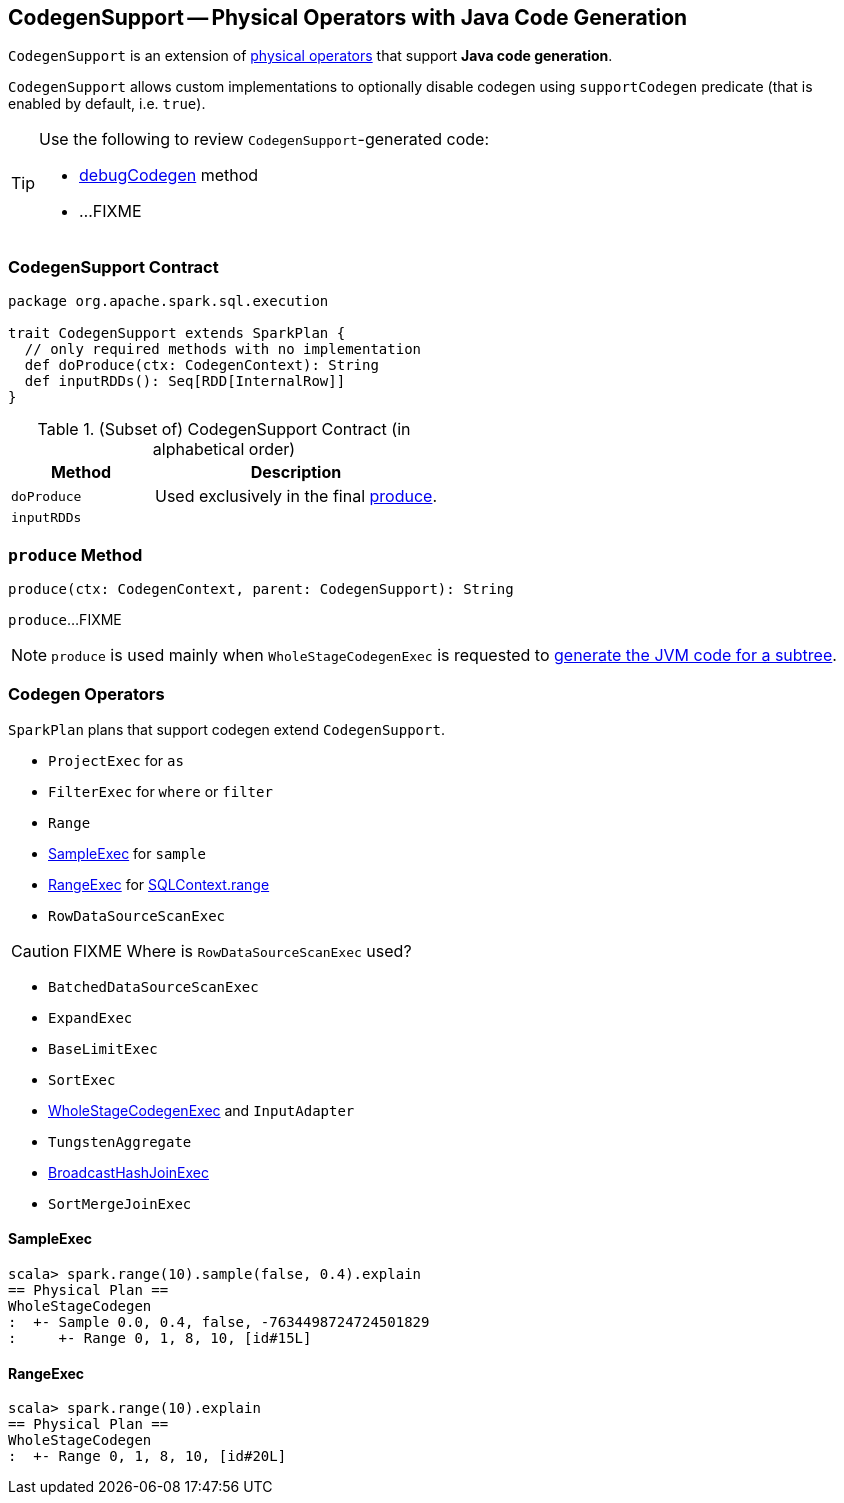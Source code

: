 == [[CodegenSupport]] CodegenSupport -- Physical Operators with Java Code Generation

`CodegenSupport` is an extension of link:spark-sql-SparkPlan.adoc[physical operators] that support *Java code generation*.

[[supportCodegen]]
`CodegenSupport` allows custom implementations to optionally disable codegen using `supportCodegen` predicate (that is enabled by default, i.e. `true`).

[TIP]
====
Use the following to review ``CodegenSupport``-generated code:

* link:spark-sql-debugging-execution.adoc#debugCodegen[debugCodegen] method
* ...FIXME
====

=== [[contract]] CodegenSupport Contract

[source, scala]
----
package org.apache.spark.sql.execution

trait CodegenSupport extends SparkPlan {
  // only required methods with no implementation
  def doProduce(ctx: CodegenContext): String
  def inputRDDs(): Seq[RDD[InternalRow]]
}
----

.(Subset of) CodegenSupport Contract (in alphabetical order)
[cols="1,2",options="header",width="100%"]
|===
| Method
| Description

| [[doProduce]] `doProduce`
a|

Used exclusively in the final <<produce, produce>>.

| [[inputRDDs]] `inputRDDs`
|
|===

=== [[produce]] `produce` Method

[source, scala]
----
produce(ctx: CodegenContext, parent: CodegenSupport): String
----

`produce`...FIXME

NOTE: `produce` is used mainly when `WholeStageCodegenExec` is requested to link:spark-sql-SparkPlan-WholeStageCodegenExec.adoc#doCodeGen[generate the JVM code for a subtree].

=== [[operators]] Codegen Operators

`SparkPlan` plans that support codegen extend `CodegenSupport`.

* `ProjectExec` for `as`
* `FilterExec` for `where` or `filter`
* `Range`
* <<SampleExec, SampleExec>> for `sample`
* <<RangeExec, RangeExec>> for link:spark-sql-sqlcontext.adoc#range[SQLContext.range]
* `RowDataSourceScanExec`

CAUTION: FIXME Where is `RowDataSourceScanExec` used?

* `BatchedDataSourceScanExec`
* `ExpandExec`
* `BaseLimitExec`
* `SortExec`
* link:spark-sql-SparkPlan-WholeStageCodegenExec.adoc[WholeStageCodegenExec] and `InputAdapter`
* `TungstenAggregate`
* link:spark-sql-SparkPlan-BroadcastHashJoinExec.adoc[BroadcastHashJoinExec]
* `SortMergeJoinExec`

==== [[SampleExec]] SampleExec

[source, scala]
----
scala> spark.range(10).sample(false, 0.4).explain
== Physical Plan ==
WholeStageCodegen
:  +- Sample 0.0, 0.4, false, -7634498724724501829
:     +- Range 0, 1, 8, 10, [id#15L]
----

==== [[RangeExec]] RangeExec

[source, scala]
----
scala> spark.range(10).explain
== Physical Plan ==
WholeStageCodegen
:  +- Range 0, 1, 8, 10, [id#20L]
----
